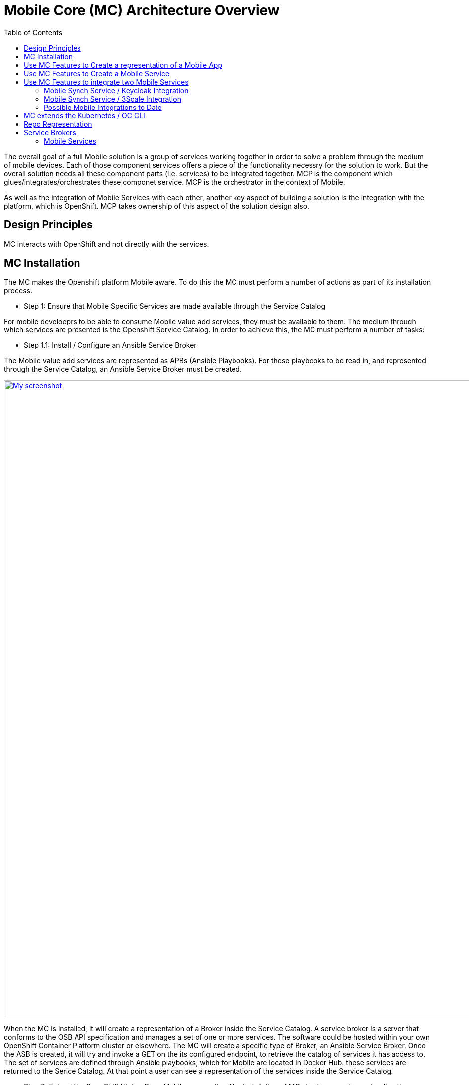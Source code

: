 = Mobile Core (MC) Architecture Overview
:toc:

The overall goal of a full Mobile solution is a group of services working together in order to solve a problem through the medium of mobile devices. Each of those component services offers a piece of the functionality necessry for the solution to work. But the overall solution needs all these component parts (i.e. services) to be integrated together. MCP is the component which glues/integrates/orchestrates these componet service. MCP is the orchestrator in the context of Mobile.

As well as the integration of Mobile Services with each other, another key aspect of building a solution is the integration with the platform, which is OpenShift. MCP takes ownership of this aspect of the solution design also.

== Design Principles

MC interacts with OpenShift and not directly with the services.

== MC Installation
The MC makes the Openshift platform Mobile aware. To do this the MC must perform a number of actions as part of its installation process.


* Step 1: Ensure that Mobile Specific Services are made available through the Service Catalog

For mobile develoeprs to be able to consume Mobile value add services, they must be available to them. The medium through which services are presented is the Openshift Service Catalog. In order to achieve this, the MC must perform a number of tasks:

** Step 1.1: Install / Configure an Ansible Service Broker

The Mobile value add services are represented as APBs (Ansible Playbooks). For these playbooks to be read in, and represented through the Service Catalog, an Ansible Service Broker must be created.

image:images/5.x-Architecture-MC-ASB.png["My screenshot",width=1280, caption="Figure 1: Mobile Core Installation - Integrating Mobile Services into Service Catalog", title="Mobile Core Installation - Integrating Mobile Services into Service Catalog", link="images/5.x-Architecture-MC-ASB.png"]


When the MC is installed, it will create a representation of a Broker inside the Service Catalog. A service broker is a server that conforms to the OSB API specification and manages a set of one or more services. The software could be hosted within your own OpenShift Container Platform cluster or elsewhere. The MC will create a specific type of Broker, an Ansible Service Broker. Once the ASB is created, it will try and invoke a GET on the its configured endpoint, to retrieve the catalog of services it has access to. The set of services are defined through Ansible playbooks, which for Mobile are located in Docker Hub. these services are returned to the Serice Catalog. At that point a user can see a representation of the services inside the Service Catalog.

* Step 2: Extend the OpenShift UI, to offer a Mobile perspective
  The installation of MC also incorporates, extending the OpenShift UI. It does this by updating the Openshift master-config.yml. The MC UI is an angular application and is using angularjs version 1.5. _Need to put in some images here of how the MC looks_


== Use MC Features to Create a representation of a Mobile App
The MC UI extension provides the user with the capabilitiy to create a representation of a Mobile App inside their Openshift project. Note that once MC is installed and configured its functionality is available throughout all Openshift projects/namespaces. Note there is no visible running pod representing the MC.

MC allows the user to select the Mobile filter in the Service Catalog and select a representation of an App type to create. Note; an App representation is a set of configuration properties which any mobile client needs for it to communicate back to the Mobile Core.

image::images/5.x-ServiceCatalog-MobileApps.png[width=1280, title="Service Catalog - Mobile App Perspective", link="images/5.x-ServiceCatalog-MobileApps.png"]

The MC creates a Secret with the credentials/properties of the Mobile App and presents these in the Openshift UI. These credentials will need to be injected into a Mobile Client for it to communicate with the MC and potentially use deployed Mobile Services. Its the MC which creates this secret in OpenShift when the Mobile App representation is created from the catalog.

== Use MC Features to Create a Mobile Service
The next stage in the process, which is the next piece of vlaue add functionality provided by MC is the creation of a Mobile Service to you project. Again this instantion of a Mobile Service into you project is done via the Service Catalog.

image::images/5.x-ServiceCatalog-MobileServices.png[width=1280, title="Service Catalog - Mobile Service Perspective", link="images/5.x-ServiceCatalog-MobileServices.png"]

What happens behind the scene is that the provision ansible playbook of the service in question is invoked. This does the provisioning of the service into the project.

When this provisioning is complete, MC creates secret(s) for the new service in OpenShift. _Does MC do anything else at this point?_


== Use MC Features to integrate two Mobile Services
It provides an initiation point where Mobile Services can be integrated with each other. Once there are Mobile Services provisioned, potential bindings available for each Mobile Service is read by MC and is presented as potential integration options for each service.

**_How is this info extracted from the service, via some property in the service class?_**

When a developer decides to perform an integration between two Mobile Services, via the UI or through the CLI, e.g.

 > mobile create integration <consuming_service_instance_id> <providing_service_instance_id> --namespace=<yourProjectName>

a number of actions are taken:

* the bind APB is ran for each of the contributing services, both the consuming and the providing
* the MC would create a PodPreset for the consuming service.
** A https://docs.openshift.com/container-platform/3.6/dev_guide/pod_preset.html[pod preset] is an object that injects user-specified information into pods as they are created.
** The MC uses the pod preset concept to inject the secret created by the binding of the providing service into the consuming service (e.g. if you wanted to protect the Mobile Synch Service with authentication from Keycloak, the Keycloak secret would be injected into the Synch Service)
* The consuming service is restarted. This is done for it to pick up the pod preset that was injected into it.
** What is done by the Sycnh Service when it restarts, it has a link to the secret, is there some endpoint that it must hit to trigger it into action.

In general thats the flow which occurs during service integration. With some specific integrations, the MC does additioanl things to facilitate the integration in question. E.g. creation of relams and clients in Keycloak, which is needed for integration with the Mobile Synch Service. Sub chapters below highlight some of the specific logic which MC performs with certain integrations.

=== Mobile Synch Service / Keycloak Integration
MC does perform some additional logic when integrating these two mobile services.

=== Mobile Synch Service / 3Scale Integration
_Are there specifics which we should higlight here?_

=== Possible Mobile Integrations to Date
Below is a list of possible Mobile Service Integrations supported to date:
[%header,cols=3*]
|===
|Providing Service
|Consuming Service
|Description

|Keycloak
|Feedhenry Synch Server
|Provides Authentication and Authorisation of the Synch Server

|3Scale
|Feedhenry Synch Server
|Provide an API Server in front of the Synch Server

|3Scale
|AeroGear UPS
|Valid Integration ??

|Keycloak
|AeroGear UPS
|Valid integration ??
|===


== MC extends the Kubernetes / OC CLI
The functionality provided through the OpenShift UI is also available on the command line. MC extends the Kubernetes and OpenShift CLI to provide mobile specific commands. More details in how to extend the base CLI is available https://kubernetes.io/docs/tasks/extend-kubectl/kubectl-plugins/[here]

Almost all of the functionality available via the UI is available from the CLI. The mobile CLI runs standalone aswell as through the _kubectl_ and _oc_ commands. E.g.

 MacBook-Pro:images joeBloggs$ mobile --help
 A brief description of your application
 Usage:
  mobile [command]
 Available Commands:
  create      create clients integrations etc...
  delete      delete clients, clientbuilds etc
  get         get clients, service and clientbuilds
  help        Help about any command
  start       start clientbuild
  stop        stop clientbuild
 Flags:
  -h, --help               help for mobile
      --namespace string   --namespace=myproject
  -o, --output string      -o=json -o=template (default "table")
 Use "mobile [command] --help" for more information about a command.
 MacBook-Pro:images joeBloggs$

There is a separate repo for the Mobile CLI. Setup and usage guides are available https://github.com/aerogear/mobile-cli[here].


== Repo Representation





== Service Brokers
Something that manages a set of services. A service can be a Postgres DB, a messag ebrober. Provision means make a new instance. Bind means a possible new set of credentials that is needed to use the service.

- catalogue endpoint. get a list of services (Service Classes)
- provision new instances
- bind to an instance
- unbind
- deprovision

Resources
- Broker
- Service Class
- Instance
- Binding

K8S wraps the OpenService Broker API, which is called the K8S Service Catalogue API

K8S's core is too big and service catalog API server is outside the core.

Implement the Open Service Broker API
Specific instance of one of the Brokers - Ansible Service Broker
It picks up the Ansible Playbooks of different services (how does it know where to look for these?)

Mobile Services
~~~~~~~~~~~~~~~
Each Mobile Service will have its own link:https://docs.openshift.com/container-platform/3.6/architecture/service_catalog/ansible_service_broker.html#service-catalog-apb[Ansible Playbook Bundle] (APB). Each service will have playbooks for:

Provision:: Playbook called to handle installing application to the cluster.
Deprovision:: Playbook called to handle uninstalling.
Bind:: Playbook to grant access to another service to use this service. For example, generating credentials.
Unbind:: Playbook to revoke access to this service.


need more info about the Secret
Name;
Url
Mobile; enabled | disabled
Others params……
Need to be carefull what is put in here
The MCP should be able to invoke getSDConfig(serviceName) and get the Secret returned from that Mobile Service.

Terminology
^^^^^^^^^^^
Side-car concept
Its a sub-process to a degree which performs some task along with the main functionof the Pod
It will be the responsibility of the APB for the Service in question to code the side-car functionality, e.g.
Create a process which monitors users being created inside OpenShift and propagate those onto new users inside Keycloak.
